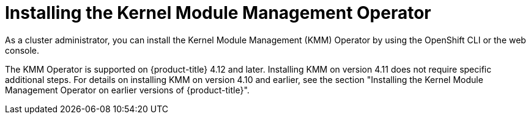 // Module included in the following assemblies:
//
// * hardware_enablement/kmm-kernel-module-management.adoc

:_content-type: CONCEPT
[id="kmm-install_{context}"]
= Installing the Kernel Module Management Operator

As a cluster administrator, you can install the Kernel Module Management (KMM) Operator by using the OpenShift CLI or the web console.

The KMM Operator is supported on {product-title} 4.12 and later. 
Installing KMM on version 4.11 does not require specific additional steps.
For details on installing KMM on version 4.10 and earlier, see the section "Installing the Kernel Module Management Operator on earlier versions of {product-title}".